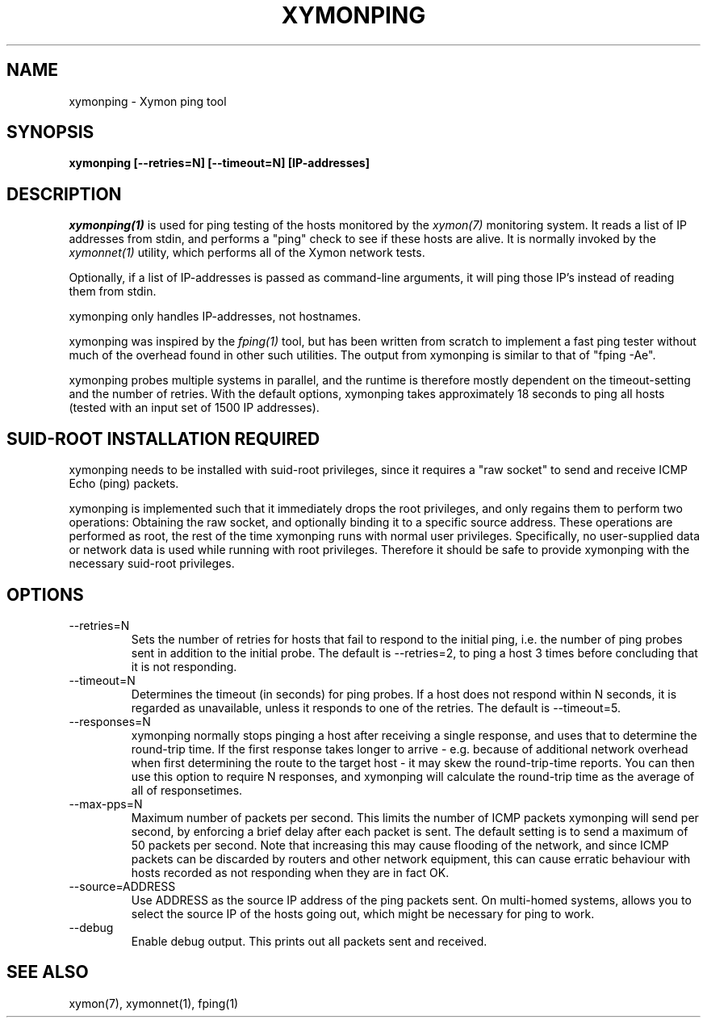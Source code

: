 .TH XYMONPING 1 "Version 4.3.22-beta: 29 Oct 2015" "Xymon"
.SH NAME
xymonping \- Xymon ping tool
.SH SYNOPSIS
.B "xymonping [\-\-retries=N] [\-\-timeout=N] [IP\-addresses]"

.SH DESCRIPTION
.I xymonping(1)
is used for ping testing of the hosts monitored by the
.I xymon(7)
monitoring system. It reads a list of IP addresses from stdin,
and performs a "ping" check to see if these hosts are alive.
It is normally invoked by the
.I xymonnet(1)
utility, which performs all of the Xymon network tests.

Optionally, if a list of IP-addresses is passed as command-line
arguments, it will ping those IP's instead of reading them 
from stdin.

xymonping only handles IP-addresses, not hostnames.

xymonping was inspired by the
.I fping(1)
tool, but has been written from scratch to implement a fast
ping tester without much of the overhead found in other
such utilities. The output from xymonping is similar to that 
of "fping \-Ae".

xymonping probes multiple systems in parallel, and the runtime
is therefore mostly dependent on the timeout-setting and the
number of retries. With the default options, xymonping takes
approximately 18 seconds to ping all hosts (tested with an
input set of 1500 IP addresses).

.SH SUID-ROOT INSTALLATION REQUIRED
xymonping needs to be installed with suid-root privileges,
since it requires a "raw socket" to send and receive ICMP
Echo (ping) packets.

xymonping is implemented such that it immediately drops
the root privileges, and only regains them to perform two
operations: Obtaining the raw socket, and optionally binding
it to a specific source address. These operations are performed
as root, the rest of the time xymonping runs with normal user
privileges. Specifically, no user-supplied data or network data
is used while running with root privileges. Therefore it 
should be safe to provide xymonping with the necessary
suid-root privileges.

.SH OPTIONS
.IP \-\-retries=N
Sets the number of retries for hosts that fail to respond to
the initial ping, i.e. the number of ping probes sent in addition
to the initial probe. The default is \-\-retries=2, to ping a host 
3 times before concluding that it is not responding.

.IP \-\-timeout=N
Determines the timeout (in seconds) for ping probes. If a
host does not respond within N seconds, it is regarded as
unavailable, unless it responds to one of the retries.
The default is \-\-timeout=5.

.IP \-\-responses=N
xymonping normally stops pinging a host after receiving a single
response, and uses that to determine the round-trip time. If the
first response takes longer to arrive - e.g. because of additional
network overhead when first determining the route to the target host -
it may skew the round-trip-time reports. You can then use this option
to require N responses, and xymonping will calculate the round-trip
time as the average of all of responsetimes.

.IP \-\-max\-pps=N
Maximum number of packets per second. This limits the number of
ICMP packets xymonping will send per second, by enforcing a
brief delay after each packet is sent. The default setting is
to send a maximum of 50 packets per second. Note that increasing
this may cause flooding of the network, and since ICMP packets
can be discarded by routers and other network equipment, this
can cause erratic behaviour with hosts recorded as not responding
when they are in fact OK.

.IP \-\-source=ADDRESS
Use ADDRESS as the source IP address of the ping packets sent.
On multi-homed systems, allows you to select the source IP of
the hosts going out, which might be necessary for ping to work.

.IP \-\-debug
Enable debug output. This prints out all packets sent and received.

.SH "SEE ALSO"
xymon(7), xymonnet(1), fping(1)


